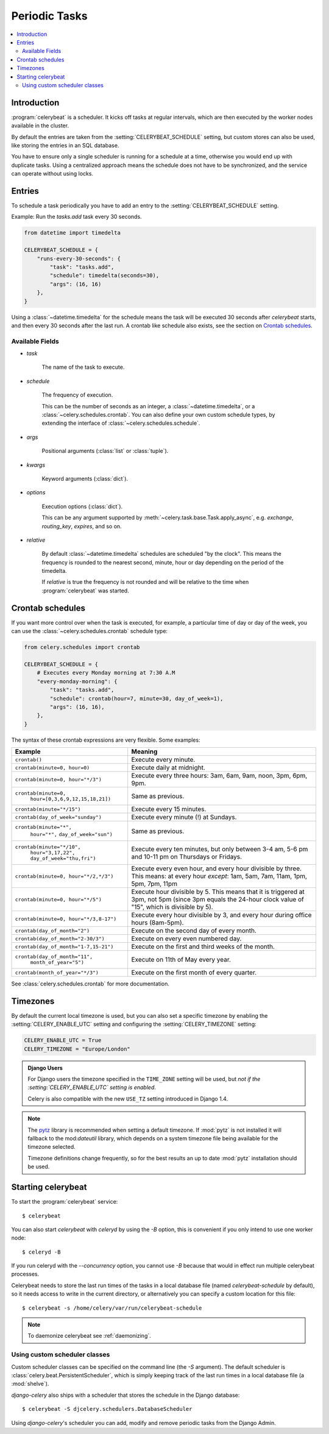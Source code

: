 .. _guide-beat:

================
 Periodic Tasks
================

.. contents::
    :local:

Introduction
============

:program:`celerybeat` is a scheduler.  It kicks off tasks at regular intervals,
which are then executed by the worker nodes available in the cluster.

By default the entries are taken from the :setting:`CELERYBEAT_SCHEDULE` setting,
but custom stores can also be used, like storing the entries
in an SQL database.

You have to ensure only a single scheduler is running for a schedule
at a time, otherwise you would end up with duplicate tasks.  Using
a centralized approach means the schedule does not have to be synchronized,
and the service can operate without using locks.

.. _beat-entries:

Entries
=======

To schedule a task periodically you have to add an entry to the
:setting:`CELERYBEAT_SCHEDULE` setting.

Example: Run the `tasks.add` task every 30 seconds.

.. code-block:: python

    from datetime import timedelta

    CELERYBEAT_SCHEDULE = {
        "runs-every-30-seconds": {
            "task": "tasks.add",
            "schedule": timedelta(seconds=30),
            "args": (16, 16)
        },
    }


Using a :class:`~datetime.timedelta` for the schedule means the task will
be executed 30 seconds after `celerybeat` starts, and then every 30 seconds
after the last run.  A crontab like schedule also exists, see the section
on `Crontab schedules`_.

.. _beat-entry-fields:

Available Fields
----------------

* `task`

    The name of the task to execute.

* `schedule`

    The frequency of execution.

    This can be the number of seconds as an integer, a
    :class:`~datetime.timedelta`, or a :class:`~celery.schedules.crontab`.
    You can also define your own custom schedule types, by extending the
    interface of :class:`~celery.schedules.schedule`.

* `args`

    Positional arguments (:class:`list` or :class:`tuple`).

* `kwargs`

    Keyword arguments (:class:`dict`).

* `options`

    Execution options (:class:`dict`).

    This can be any argument supported by
    :meth:`~celery.task.base.Task.apply_async`,
    e.g. `exchange`, `routing_key`, `expires`, and so on.

* `relative`

    By default :class:`~datetime.timedelta` schedules are scheduled
    "by the clock". This means the frequency is rounded to the nearest
    second, minute, hour or day depending on the period of the timedelta.

    If `relative` is true the frequency is not rounded and will be
    relative to the time when :program:`celerybeat` was started.

.. _beat-crontab:

Crontab schedules
=================

If you want more control over when the task is executed, for
example, a particular time of day or day of the week, you can use
the :class:`~celery.schedules.crontab` schedule type:

.. code-block:: python

    from celery.schedules import crontab

    CELERYBEAT_SCHEDULE = {
        # Executes every Monday morning at 7:30 A.M
        "every-monday-morning": {
            "task": "tasks.add",
            "schedule": crontab(hour=7, minute=30, day_of_week=1),
            "args": (16, 16),
        },
    }

The syntax of these crontab expressions are very flexible.  Some examples:

+-----------------------------------------+--------------------------------------------+
| **Example**                             | **Meaning**                                |
+-----------------------------------------+--------------------------------------------+
| ``crontab()``                           | Execute every minute.                      |
+-----------------------------------------+--------------------------------------------+
| ``crontab(minute=0, hour=0)``           | Execute daily at midnight.                 |
+-----------------------------------------+--------------------------------------------+
| ``crontab(minute=0, hour="*/3")``       | Execute every three hours:                 |
|                                         | 3am, 6am, 9am, noon, 3pm, 6pm, 9pm.        |
+-----------------------------------------+--------------------------------------------+
| ``crontab(minute=0,``                   | Same as previous.                          |
|         ``hour=[0,3,6,9,12,15,18,21])`` |                                            |
+-----------------------------------------+--------------------------------------------+
| ``crontab(minute="*/15")``              | Execute every 15 minutes.                  |
+-----------------------------------------+--------------------------------------------+
| ``crontab(day_of_week="sunday")``       | Execute every minute (!) at Sundays.       |
+-----------------------------------------+--------------------------------------------+
| ``crontab(minute="*",``                 | Same as previous.                          |
|         ``hour="*",``                   |                                            |
|         ``day_of_week="sun")``          |                                            |
+-----------------------------------------+--------------------------------------------+
| ``crontab(minute="*/10",``              | Execute every ten minutes, but only        |
|         ``hour="3,17,22",``             | between 3-4 am, 5-6 pm and 10-11 pm on     |
|         ``day_of_week="thu,fri")``      | Thursdays or Fridays.                      |
+-----------------------------------------+--------------------------------------------+
| ``crontab(minute=0, hour="*/2,*/3")``   | Execute every even hour, and every hour    |
|                                         | divisible by three. This means:            |
|                                         | at every hour *except*: 1am,               |
|                                         | 5am, 7am, 11am, 1pm, 5pm, 7pm,             |
|                                         | 11pm                                       |
+-----------------------------------------+--------------------------------------------+
| ``crontab(minute=0, hour="*/5")``       | Execute hour divisible by 5. This means    |
|                                         | that it is triggered at 3pm, not 5pm       |
|                                         | (since 3pm equals the 24-hour clock        |
|                                         | value of "15", which is divisible by 5).   |
+-----------------------------------------+--------------------------------------------+
| ``crontab(minute=0, hour="*/3,8-17")``  | Execute every hour divisible by 3, and     |
|                                         | every hour during office hours (8am-5pm).  |
+-----------------------------------------+--------------------------------------------+
| ``crontab(day_of_month="2")``           | Execute on the second day of every month.  |
|                                         |                                            |
+-----------------------------------------+--------------------------------------------+
| ``crontab(day_of_month="2-30/3")``      | Execute on every even numbered day.        |
|                                         |                                            |
+-----------------------------------------+--------------------------------------------+
| ``crontab(day_of_month="1-7,15-21")``   | Execute on the first and third weeks of    |
|                                         | the month.                                 |
+-----------------------------------------+--------------------------------------------+
| ``crontab(day_of_month="11",``          | Execute on 11th of May every year.         |
|         ``month_of_year="5")``          |                                            |
+-----------------------------------------+--------------------------------------------+
| ``crontab(month_of_year="*/3")``        | Execute on the first month of every        |
|                                         | quarter.                                   |
+-----------------------------------------+--------------------------------------------+

See :class:`celery.schedules.crontab` for more documentation.

.. _beat-timezones:

Timezones
=========

By default the current local timezone is used, but you can also set a specific
timezone by enabling the :setting:`CELERY_ENABLE_UTC` setting and configuring
the :setting:`CELERY_TIMEZONE` setting:

.. code-block:: python

    CELERY_ENABLE_UTC = True
    CELERY_TIMEZONE = "Europe/London"

.. admonition:: Django Users

    For Django users the timezone specified in the ``TIME_ZONE`` setting
    will be used, but *not if the :setting:`CELERY_ENABLE_UTC` setting is
    enabled*.

    Celery is also compatible with the new ``USE_TZ`` setting introduced
    in Django 1.4.

.. note::

    The `pytz`_ library is recommended when setting a default timezone.
    If :mod:`pytz` is not installed it will fallback to the mod:`dateutil`
    library, which depends on a system timezone file being available for
    the timezone selected.

    Timezone definitions change frequently, so for the best results
    an up to date :mod:`pytz` installation should be used.


.. _`pytz`: http://pypi.python.org/pypi/pytz/

.. _beat-starting:

Starting celerybeat
===================

To start the :program:`celerybeat` service::

    $ celerybeat

You can also start `celerybeat` with `celeryd` by using the `-B` option,
this is convenient if you only intend to use one worker node::

    $ celeryd -B

If you run celeryd with the `--concurrency` option, you cannot use `-B`
because that would in effect run multiple celerybeat processes.

Celerybeat needs to store the last run times of the tasks in a local database
file (named `celerybeat-schedule` by default), so it needs access to
write in the current directory, or alternatively you can specify a custom
location for this file::

    $ celerybeat -s /home/celery/var/run/celerybeat-schedule


.. note::

    To daemonize celerybeat see :ref:`daemonizing`.

.. _beat-custom-schedulers:

Using custom scheduler classes
------------------------------

Custom scheduler classes can be specified on the command line (the `-S`
argument).  The default scheduler is :class:`celery.beat.PersistentScheduler`,
which is simply keeping track of the last run times in a local database file
(a :mod:`shelve`).

`django-celery` also ships with a scheduler that stores the schedule in the
Django database::

    $ celerybeat -S djcelery.schedulers.DatabaseScheduler

Using `django-celery`'s scheduler you can add, modify and remove periodic
tasks from the Django Admin.
